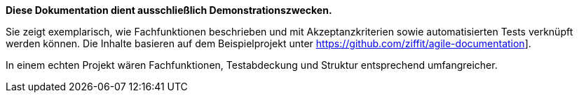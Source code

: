 *Diese Dokumentation dient ausschließlich Demonstrationszwecken.*

Sie zeigt exemplarisch, wie Fachfunktionen beschrieben und mit Akzeptanzkriterien sowie automatisierten Tests verknüpft werden können.
Die Inhalte basieren auf dem Beispielprojekt unter https://github.com/ziffit/agile-documentation[https://github.com/ziffit/agile-documentation]].

In einem echten Projekt wären Fachfunktionen, Testabdeckung und Struktur entsprechend umfangreicher.